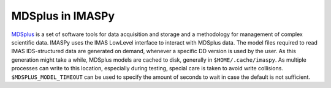 MDSplus in IMASPy
=================

`MDSplus <https://www.mdsplus.org>`_ is a set of software tools for data
acquisition and storage and a methodology for management of complex
scientific data. IMASPy uses the IMAS LowLevel interface to interact
with MDSplus data. The model files required to read IMAS IDS-structured
data are generated on demand, whenever a specific DD version is used
by the user. As this generation might take a while, MDSplus models are
cached to disk, generally in ``$HOME/.cache/imaspy``. As multiple
processes can write to this location, especially during testing,
special care is taken to avoid write collisions.
``$MDSPLUS_MODEL_TIMEOUT`` can be used to specify the amount of seconds
to wait in case the default is not sufficient.
